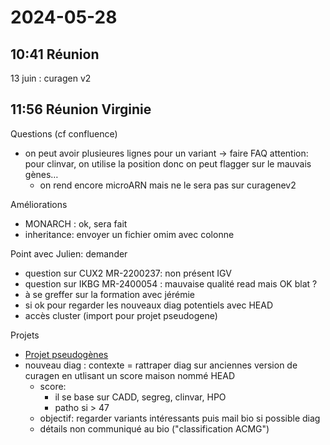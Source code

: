 * 2024-05-28
** 10:41 Réunion
13 juin : curagen v2
** 11:56 Réunion Virginie
Questions (cf confluence)
- on peut avoir plusieures lignes pour un variant -> faire FAQ
  attention: pour clinvar, on utilise la position donc on peut flagger sur le mauvais gènes...
  - on rend encore microARN mais ne le sera pas sur curagenev2

Améliorations
- MONARCH : ok, sera fait
- inheritance: envoyer un fichier omim avec colonne

Point avec Julien: demander
- question sur CUX2 MR-2200237: non présent IGV
- question sur IKBG MR-2400054 : mauvaise qualité read mais OK blat ?
- à se greffer sur la formation avec jérémie
- si ok pour regarder les nouveaux diag potentiels avec HEAD
- accès cluster (import pour projet pseudogene)

Projets
- [[id:b80f3a54-6eb5-4f11-bb37-689bd0746067][Projet pseudogènes]]
- nouveau diag : contexte = rattraper diag sur anciennes version de curagen en utlisant un score maison nommé HEAD
  - score:
    - il se base sur CADD, segreg, clinvar, HPO
    - patho si > 47
  - objectif: regarder variants intéressants puis mail bio si possible diag
  - détails non communiqué au bio ("classification ACMG")
